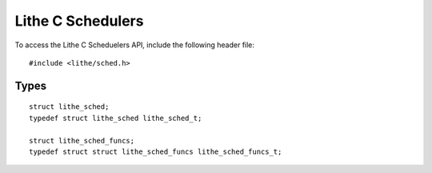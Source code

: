Lithe C Schedulers
==================================

To access the Lithe C Scheduelers API, include the following header file:
::

  #include <lithe/sched.h>

Types
-----------
::

  struct lithe_sched;
  typedef struct lithe_sched lithe_sched_t;

  struct lithe_sched_funcs;
  typedef struct struct lithe_sched_funcs lithe_sched_funcs_t;

.. c:type:: struct lithe_sched
.. c:type:: lithe_sched_t

  Opaque scheduler type passed around between the lithe runtime and any
  user-level schedulers built on top of lithe.

.. c:type:: struct lithe_sched_funcs
.. c:type:: lithe_sched_funcs_t

  A struct containing all of the callback functions that any user-level
  scheduler built on top of lithe must implement.
  ::

    struct lithe_sched_funcs {
      int (*hart_request) (lithe_sched_t *__this, lithe_sched_t *child, int k);
      void (*hart_enter) (lithe_sched_t *__this);
      void (*hart_return) (lithe_sched_t *__this, lithe_sched_t *child);
      void (*child_enter) (lithe_sched_t *__this, lithe_sched_t *child);
      void (*child_exit) (lithe_sched_t *__this, lithe_sched_t *child);
      void (*context_block) (lithe_sched_t *__this, lithe_context_t *context);
      void (*context_unblock) (lithe_sched_t *__this, lithe_context_t *context);
      void (*context_yield) (lithe_sched_t *__this, lithe_context_t *context);
      void (*context_exit) (lithe_sched_t *__this, lithe_context_t *context);
    };

  .. c:function:: int lithe_sched_funcs_t.hart_request(lithe_sched_t *__this, lithe_sched_t *child, int k)
  
    Function ultimately responsible for granting hart requests from a child
    scheduler. This function is automatically called when a child invokes
    lithe_hart_request() from within it's current scheduler. Returns 0 on
    success, -1 on failure.
  
  .. c:function:: void lithe_sched_funcs_t.hart_enter(lithe_sched_t *__this)
  
    Entry point for hart granted to this scheduler by a call to
    lithe_hart_request().
  
  .. c:function:: void lithe_sched_funcs_t.hart_return(lithe_sched_t *__this, lithe_sched_t *child)
  
    Entry point for harts given back to this scheduler by a call to
    lithe_hart_yield().
  
  .. c:function:: void lithe_sched_funcs_t.child_enter(lithe_sched_t *__this, lithe_sched_t *child)
  
    Callback to inform that a child scheduler has entered on one of the
    current scheduler's harts.
  
  .. c:function:: void lithe_sched_funcs_t.child_exit(lithe_sched_t *__this, lithe_sched_t *child)
  
    Callback to inform that a child scheduler has exited on one of the
    current scheduler's harts.
  
  .. c:function:: void lithe_sched_funcs_t.context_block(lithe_sched_t *__this, lithe_context_t *context)
  
    Callback letting this scheduler know that the provided context has been
    blocked by some external component.  It will inform the scheduler when it
    unblocks it via a call to lithe_context_unblock() which ultimately
    triggers the context_unblock() callback.
  
  .. c:function:: void lithe_sched_funcs_t.context_unblock(lithe_sched_t *__this, lithe_context_t *context)
  
    Callback letting this scheduler know that the provided context has been
    unblocked by some external component and is now resumable.
  
  .. c:function:: void lithe_sched_funcs_t.context_yield(lithe_sched_t *__this, lithe_context_t *context)
  
    Callback notifying a scheduler that a context has cooperatively yielded
    itself back to the scheduler.
  
  .. c:function:: void lithe_sched_funcs_t.context_exit(lithe_sched_t *__this, lithe_context_t *context)
  
    Callback notifying a scheduler that a context has run past the end of its
    start function and completed it's work.  At this point it should either be
    reinitialized via a call to lithe_context_reinit() (and friends) or cleaned
    up via lithe_context_cleanup().
  
